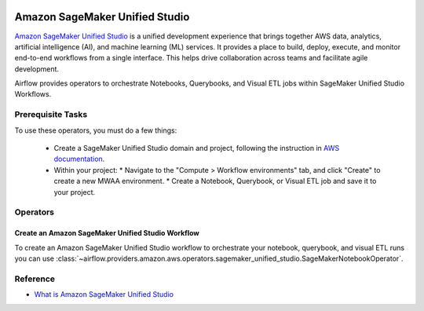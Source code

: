  .. Licensed to the Apache Software Foundation (ASF) under one
    or more contributor license agreements.  See the NOTICE file
    distributed with this work for additional information
    regarding copyright ownership.  The ASF licenses this file
    to you under the Apache License, Version 2.0 (the
    "License"); you may not use this file except in compliance
    with the License.  You may obtain a copy of the License at

 ..   http://www.apache.org/licenses/LICENSE-2.0

 .. Unless required by applicable law or agreed to in writing,
    software distributed under the License is distributed on an
    "AS IS" BASIS, WITHOUT WARRANTIES OR CONDITIONS OF ANY
    KIND, either express or implied.  See the License for the
    specific language governing permissions and limitations
    under the License.

===============================
Amazon SageMaker Unified Studio
===============================

`Amazon SageMaker Unified Studio <https://aws.amazon.com/sagemaker/unified-studio/>`__ is a unified development experience that
brings together AWS data, analytics, artificial intelligence (AI), and machine learning (ML) services.
It provides a place to build, deploy, execute, and monitor end-to-end workflows from a single interface.
This helps drive collaboration across teams and facilitate agile development.

Airflow provides operators to orchestrate Notebooks, Querybooks, and Visual ETL jobs within SageMaker Unified Studio Workflows.

Prerequisite Tasks
------------------

To use these operators, you must do a few things:

  * Create a SageMaker Unified Studio domain and project, following the instruction in `AWS documentation <https://docs.aws.amazon.com/sagemaker-unified-studio/latest/userguide/getting-started.html>`__.
  * Within your project:
    * Navigate to the "Compute > Workflow environments" tab, and click "Create" to create a new MWAA environment.
    * Create a Notebook, Querybook, or Visual ETL job and save it to your project.

Operators
---------

.. _howto/operator:SageMakerNotebookOperator:

Create an Amazon SageMaker Unified Studio Workflow
==================================================

To create an Amazon SageMaker Unified Studio workflow to orchestrate your notebook, querybook, and visual ETL runs you can use
:class:`~airflow.providers.amazon.aws.operators.sagemaker_unified_studio.SageMakerNotebookOperator`.

.. exampleinclude:: /../../amazon/tests/system/amazon/aws/example_sagemaker_unified_studio.py
    :language: python
    :dedent: 4
    :start-after: [START howto_operator_sagemaker_unified_studio_notebook]
    :end-before: [END howto_operator_sagemaker_unified_studio_notebook]


Reference
---------

* `What is Amazon SageMaker Unified Studio <https://docs.aws.amazon.com/sagemaker-unified-studio/latest/userguide/what-is-sagemaker-unified-studio.html>`__
